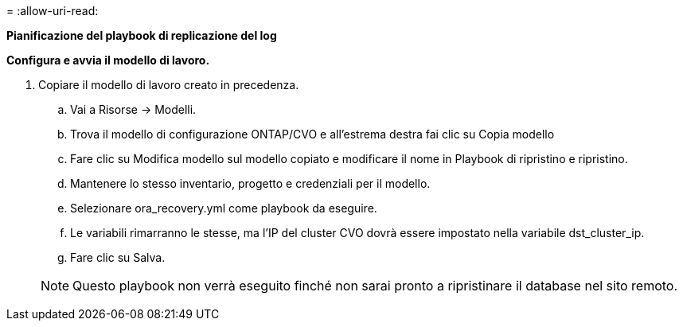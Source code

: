 = 
:allow-uri-read: 


[.sottolineato]*Pianificazione del playbook di replicazione del log*

*Configura e avvia il modello di lavoro.*

. Copiare il modello di lavoro creato in precedenza.
+
.. Vai a Risorse → Modelli.
.. Trova il modello di configurazione ONTAP/CVO e all'estrema destra fai clic su Copia modello
.. Fare clic su Modifica modello sul modello copiato e modificare il nome in Playbook di ripristino e ripristino.
.. Mantenere lo stesso inventario, progetto e credenziali per il modello.
.. Selezionare ora_recovery.yml come playbook da eseguire.
.. Le variabili rimarranno le stesse, ma l'IP del cluster CVO dovrà essere impostato nella variabile dst_cluster_ip.
.. Fare clic su Salva.


+

NOTE: Questo playbook non verrà eseguito finché non sarai pronto a ripristinare il database nel sito remoto.


